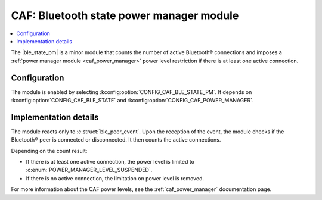 .. _caf_ble_state_pm:

CAF: Bluetooth state power manager module
#########################################

.. contents::
   :local:
   :depth: 2

The |ble_state_pm| is a minor module that counts the number of active Bluetooth® connections and imposes a :ref:`power manager module <caf_power_manager>` power level restriction if there is at least one active connection.

Configuration
*************

The module is enabled by selecting :kconfig:option:`CONFIG_CAF_BLE_STATE_PM`.
It depends on :kconfig:option:`CONFIG_CAF_BLE_STATE` and :kconfig:option:`CONFIG_CAF_POWER_MANAGER`.

Implementation details
**********************

The module reacts only to :c:struct:`ble_peer_event`.
Upon the reception of the event, the module checks if the Bluetooth® peer is connected or disconnected.
It then counts the active connections.

Depending on the count result:

* If there is at least one active connection, the power level is limited to :c:enum:`POWER_MANAGER_LEVEL_SUSPENDED`.
* If there is no active connection, the limitation on power level is removed.

For more information about the CAF power levels, see the :ref:`caf_power_manager` documentation page.
